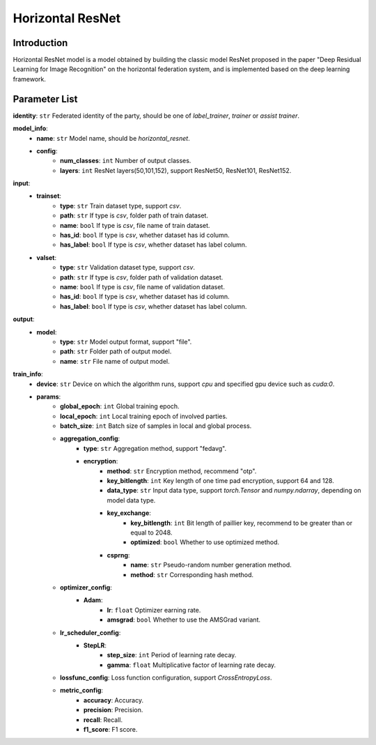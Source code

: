 ====================
Horizontal ResNet
====================

Introduction
------------

Horizontal ResNet model is a model obtained by building the classic model ResNet proposed in the paper "Deep Residual Learning for Image Recognition" on the horizontal federation system, and is implemented based on the deep learning framework.

Parameter List
--------------

**identity**: ``str`` Federated identity of the party, should be one of `label_trainer`, `trainer` or `assist trainer`.

**model_info**:
    - **name**: ``str`` Model name, should be `horizontal_resnet`.
    - **config**:
        - **num_classes**: ``int`` Number of output classes.
        - **layers**: ``int`` ResNet layers(50,101,152), support ResNet50, ResNet101, ResNet152.

**input**:
    - **trainset**:
        - **type**: ``str`` Train dataset type, support `csv`.
        - **path**: ``str`` If type is `csv`, folder path of train dataset.
        - **name**: ``bool`` If type is `csv`, file name of train dataset.
        - **has_id**: ``bool`` If type is `csv`, whether dataset has id column.
        - **has_label**: ``bool`` If type is `csv`, whether dataset has label column.
    - **valset**:
        - **type**: ``str`` Validation dataset type, support `csv`.
        - **path**: ``str`` If type is `csv`, folder path of validation dataset.
        - **name**: ``bool`` If type is `csv`, file name of validation dataset.
        - **has_id**: ``bool`` If type is `csv`, whether dataset has id column.
        - **has_label**: ``bool`` If type is `csv`, whether dataset has label column.

**output**:  
    - **model**: 
        - **type**: ``str`` Model output format, support "file".
        - **path**: ``str`` Folder path of output model.
        - **name**: ``str`` File name of output model.

**train_info**:
    - **device**: ``str`` Device on which the algorithm runs, support `cpu` and specified gpu device such as `cuda:0`.
    - **params**:
        - **global_epoch**: ``int`` Global training epoch.
        - **local_epoch**: ``int`` Local training epoch of involved parties.
        - **batch_size**: ``int`` Batch size of samples in local and global process. 
        - **aggregation_config**:
            - **type**: ``str`` Aggregation method, support "fedavg".
            - **encryption**:
                - **method**: ``str`` Encryption method, recommend "otp".
                - **key_bitlength**: ``int`` Key length of one time pad encryption, support 64 and 128.
                - **data_type**: ``str`` Input data type, support `torch.Tensor` and `numpy.ndarray`, depending on model data type.
                - **key_exchange**:
                    - **key_bitlength**: ``int`` Bit length of paillier key, recommend to be greater than or equal to 2048.
                    - **optimized**: ``bool`` Whether to use optimized method.
                - **csprng**:
                    - **name**: ``str`` Pseudo-random number generation method.
                    - **method**: ``str`` Corresponding hash method.
        - **optimizer_config**:
            - **Adam**:
                - **lr**: ``float`` Optimizer earning rate.
                - **amsgrad**: ``bool`` Whether to use the AMSGrad variant.
        - **lr_scheduler_config**:
            - **StepLR**:
                - **step_size**: ``int`` Period of learning rate decay.
                - **gamma**: ``float`` Multiplicative factor of learning rate decay.
        - **lossfunc_config**: Loss function configuration, support `CrossEntropyLoss`.
        - **metric_config**:
            - **accuracy**: Accuracy.
            - **precision**: Precision.
            - **recall**: Recall.
            - **f1_score**: F1 score.